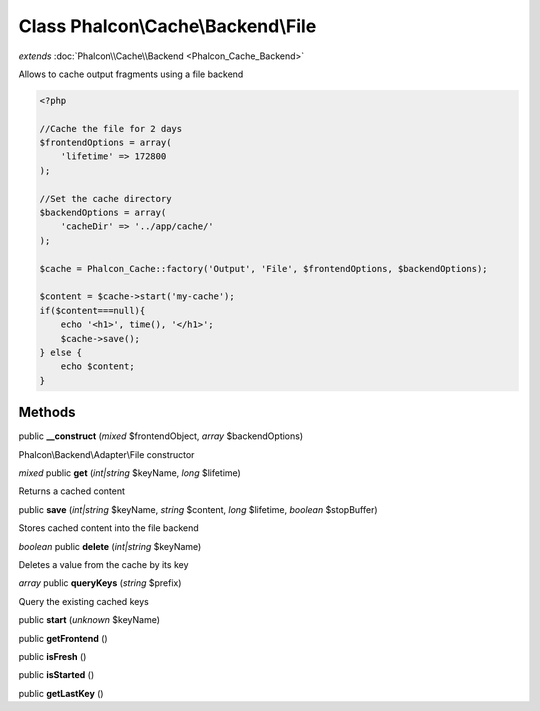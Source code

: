 Class **Phalcon\\Cache\\Backend\\File**
=======================================

*extends* :doc:`Phalcon\\Cache\\Backend <Phalcon_Cache_Backend>`

Allows to cache output fragments using a file backend  

.. code-block:: php

    <?php

    //Cache the file for 2 days
    $frontendOptions = array(
    	'lifetime' => 172800
    );
    
    //Set the cache directory
    $backendOptions = array(
    	'cacheDir' => '../app/cache/'
    );
    
    $cache = Phalcon_Cache::factory('Output', 'File', $frontendOptions, $backendOptions);
    
    $content = $cache->start('my-cache');
    if($content===null){
      	echo '<h1>', time(), '</h1>';
      	$cache->save();
    } else {
    	echo $content;
    }



Methods
---------

public **__construct** (*mixed* $frontendObject, *array* $backendOptions)

Phalcon\\Backend\\Adapter\\File constructor



*mixed* public **get** (*int|string* $keyName, *long* $lifetime)

Returns a cached content



public **save** (*int|string* $keyName, *string* $content, *long* $lifetime, *boolean* $stopBuffer)

Stores cached content into the file backend



*boolean* public **delete** (*int|string* $keyName)

Deletes a value from the cache by its key



*array* public **queryKeys** (*string* $prefix)

Query the existing cached keys



public **start** (*unknown* $keyName)

public **getFrontend** ()

public **isFresh** ()

public **isStarted** ()

public **getLastKey** ()

